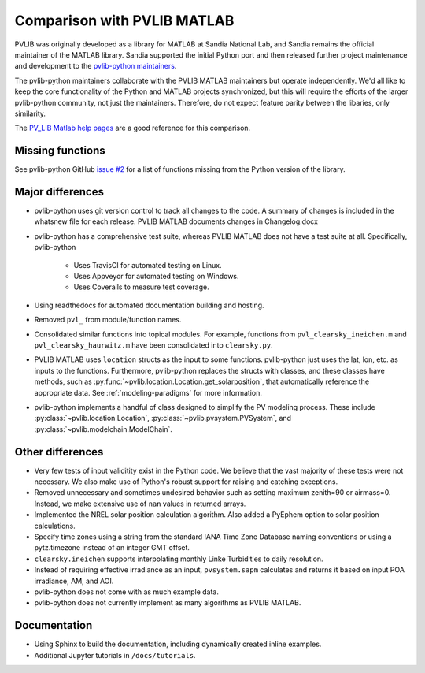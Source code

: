 .. _comparison_pvlib_matlab:

****************************
Comparison with PVLIB MATLAB
****************************

PVLIB was originally developed as a library for MATLAB at Sandia
National Lab, and Sandia remains the official maintainer of the MATLAB
library. Sandia supported the initial Python port and
then released further project maintenance and development to the
`pvlib-python maintainers <https://github.com/orgs/pvlib/people>`_.

The pvlib-python maintainers collaborate with the PVLIB MATLAB
maintainers but operate independently. We'd all like to keep the core
functionality of the Python and MATLAB projects synchronized, but this
will require the efforts of the larger pvlib-python community, not just
the maintainers. Therefore, do not expect feature parity between the
libaries, only similarity.

The `PV_LIB Matlab help pages <https://github.com/sandialabs/MATLAB_PV_LIB/>`_
are a good reference for this comparison.

Missing functions
~~~~~~~~~~~~~~~~~

See pvlib-python GitHub `issue #2
<https://github.com/pvlib/pvlib-python/issues/2>`_ for a list of
functions missing from the Python version of the library.

Major differences
~~~~~~~~~~~~~~~~~

* pvlib-python uses git version control to track all changes
  to the code. A summary of changes is included in the whatsnew file
  for each release. PVLIB MATLAB documents changes in Changelog.docx
* pvlib-python has a comprehensive test suite, whereas PVLIB MATLAB does
  not have a test suite at all. Specifically, pvlib-python

    * Uses TravisCI for automated testing on Linux.
    * Uses Appveyor for automated testing on Windows.
    * Uses Coveralls to measure test coverage.

* Using readthedocs for automated documentation building and hosting.
* Removed ``pvl_`` from module/function names.
* Consolidated similar functions into topical modules.
  For example, functions from ``pvl_clearsky_ineichen.m`` and
  ``pvl_clearsky_haurwitz.m`` have been consolidated into ``clearsky.py``.
* PVLIB MATLAB uses ``location`` structs as the input to some functions.
  pvlib-python just uses the lat, lon, etc. as inputs to the functions.
  Furthermore, pvlib-python replaces the structs with classes, and these classes
  have methods, such as :py:func:`~pvlib.location.Location.get_solarposition`,
  that automatically reference the appropriate data.
  See :ref:`modeling-paradigms` for more information.
* pvlib-python implements a handful of class designed to simplify the
  PV modeling process. These include :py:class:`~pvlib.location.Location`,
  :py:class:`~pvlib.pvsystem.PVSystem`,
  and
  :py:class:`~pvlib.modelchain.ModelChain`.

Other differences
~~~~~~~~~~~~~~~~~

* Very few tests of input validitity exist in the Python code.
  We believe that the vast majority of these tests were not necessary.
  We also make use of Python's robust support for raising and catching
  exceptions.
* Removed unnecessary and sometimes undesired behavior such as setting
  maximum zenith=90 or airmass=0. Instead, we make extensive use of
  ``nan`` values in returned arrays.
* Implemented the NREL solar position calculation algorithm.
  Also added a PyEphem option to solar position calculations.
* Specify time zones using a string from the standard IANA Time Zone
  Database naming conventions or using a pytz.timezone instead of an
  integer GMT offset.
* ``clearsky.ineichen`` supports interpolating monthly
  Linke Turbidities to daily resolution.
* Instead of requiring effective irradiance as an input, ``pvsystem.sapm``
  calculates and returns it based on input POA irradiance, AM, and AOI.
* pvlib-python does not come with as much example data.
* pvlib-python does not currently implement as many algorithms as
  PVLIB MATLAB.

Documentation
~~~~~~~~~~~~~

* Using Sphinx to build the documentation,
  including dynamically created inline examples.
* Additional Jupyter tutorials in ``/docs/tutorials``.
